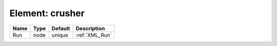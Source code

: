 Element: crusher
================

==== ==== ======= ============== 
Name Type Default Description    
==== ==== ======= ============== 
Run  node unique  :ref:`XML_Run` 
==== ==== ======= ============== 


